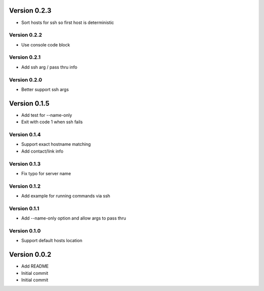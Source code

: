 Version 0.2.3
================================================================================

* Sort hosts for ssh so first host is deterministic

Version 0.2.2
--------------------------------------------------------------------------------

* Use console code block

Version 0.2.1
--------------------------------------------------------------------------------

* Add ssh arg / pass thru info

Version 0.2.0
--------------------------------------------------------------------------------

* Better support ssh args

Version 0.1.5
================================================================================

* Add test for --name-only
* Exit with code 1 when ssh fails

Version 0.1.4
--------------------------------------------------------------------------------

* Support exact hostname matching
* Add contact/link info

Version 0.1.3
--------------------------------------------------------------------------------

* Fix typo for server name

Version 0.1.2
--------------------------------------------------------------------------------

* Add example for running commands via ssh

Version 0.1.1
--------------------------------------------------------------------------------

* Add --name-only option and allow args to pass thru

Version 0.1.0
--------------------------------------------------------------------------------

* Support default hosts location

Version 0.0.2
================================================================================

* Add README
* Initial commit
* Initial commit
